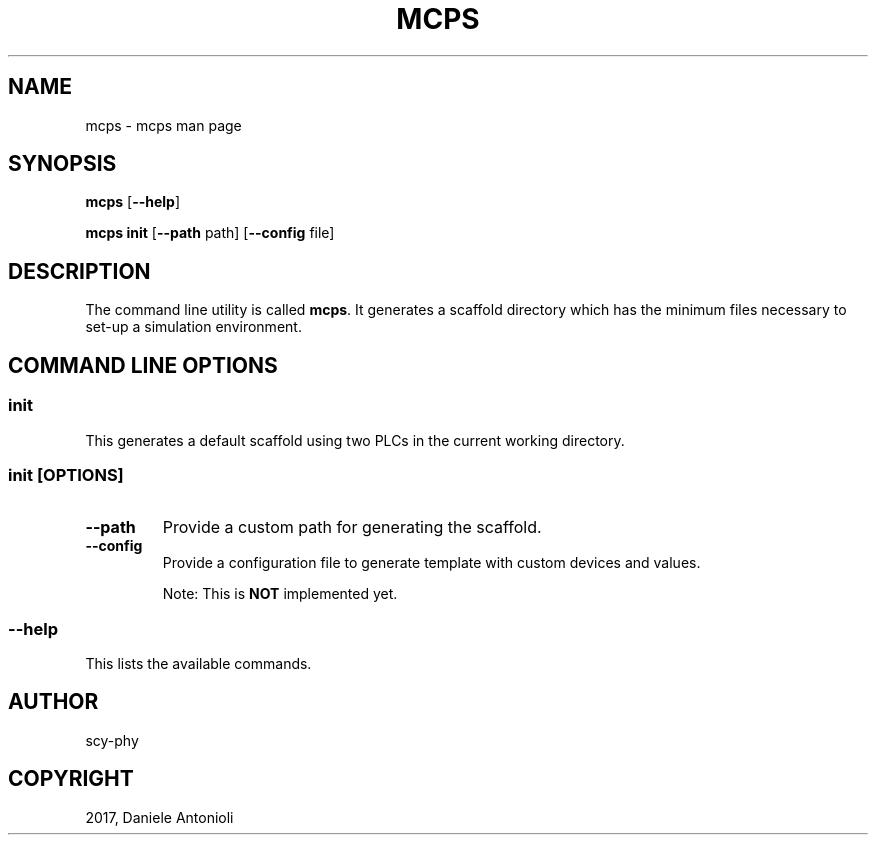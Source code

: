.\" Man page generated from reStructuredText.
.
.TH "MCPS" "1" "Sep 13, 2017" "1.2" "minicps"
.SH NAME
mcps \- mcps man page
.
.nr rst2man-indent-level 0
.
.de1 rstReportMargin
\\$1 \\n[an-margin]
level \\n[rst2man-indent-level]
level margin: \\n[rst2man-indent\\n[rst2man-indent-level]]
-
\\n[rst2man-indent0]
\\n[rst2man-indent1]
\\n[rst2man-indent2]
..
.de1 INDENT
.\" .rstReportMargin pre:
. RS \\$1
. nr rst2man-indent\\n[rst2man-indent-level] \\n[an-margin]
. nr rst2man-indent-level +1
.\" .rstReportMargin post:
..
.de UNINDENT
. RE
.\" indent \\n[an-margin]
.\" old: \\n[rst2man-indent\\n[rst2man-indent-level]]
.nr rst2man-indent-level -1
.\" new: \\n[rst2man-indent\\n[rst2man-indent-level]]
.in \\n[rst2man-indent\\n[rst2man-indent-level]]u
..
.SH SYNOPSIS
.sp
\fBmcps\fP [\fB\-\-help\fP]
.sp
\fBmcps init\fP [\fB\-\-path\fP path] [\fB\-\-config\fP file]
.SH DESCRIPTION
.sp
The command line utility is called \fBmcps\fP\&. It generates a scaffold directory which has
the minimum files necessary to set\-up a simulation environment.
.SH COMMAND LINE OPTIONS
.SS \fBinit\fP
.sp
This generates a default scaffold using two PLCs in the current working directory.
.SS \fBinit [OPTIONS]\fP
.INDENT 0.0
.TP
.B \fB\-\-path\fP
Provide a custom path for generating the scaffold.
.TP
.B \fB\-\-config\fP
Provide a configuration file to generate template with custom devices and values.
.sp
Note: This is \fBNOT\fP implemented yet.
.UNINDENT
.SS \fB\-\-help\fP
.sp
This lists the available commands.
.SH AUTHOR
scy-phy
.SH COPYRIGHT
2017, Daniele Antonioli
.\" Generated by docutils manpage writer.
.
